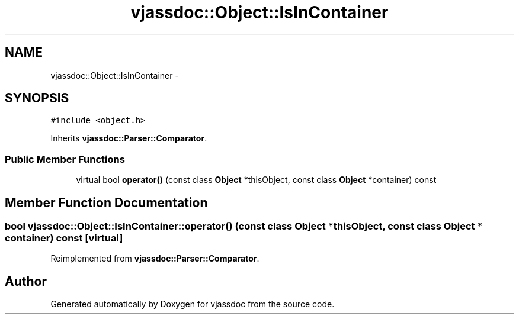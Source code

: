 .TH "vjassdoc::Object::IsInContainer" 3 "9 Mar 2009" "Version 0.2.3" "vjassdoc" \" -*- nroff -*-
.ad l
.nh
.SH NAME
vjassdoc::Object::IsInContainer \- 
.SH SYNOPSIS
.br
.PP
\fC#include <object.h>\fP
.PP
Inherits \fBvjassdoc::Parser::Comparator\fP.
.PP
.SS "Public Member Functions"

.in +1c
.ti -1c
.RI "virtual bool \fBoperator()\fP (const class \fBObject\fP *thisObject, const class \fBObject\fP *container) const "
.br
.in -1c
.SH "Member Function Documentation"
.PP 
.SS "bool vjassdoc::Object::IsInContainer::operator() (const class \fBObject\fP * thisObject, const class \fBObject\fP * container) const\fC [virtual]\fP"
.PP
Reimplemented from \fBvjassdoc::Parser::Comparator\fP.

.SH "Author"
.PP 
Generated automatically by Doxygen for vjassdoc from the source code.
